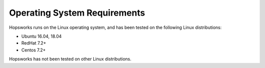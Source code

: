 ==========================
Operating System Requirements
==========================

Hopsworks runs on the Linux operating system, and has been tested on the following Linux distributions:

* Ubuntu 16.04, 18.04
* RedHat 7.2+
* Centos 7.2+

Hopsworks has not been tested on other Linux distributions.
